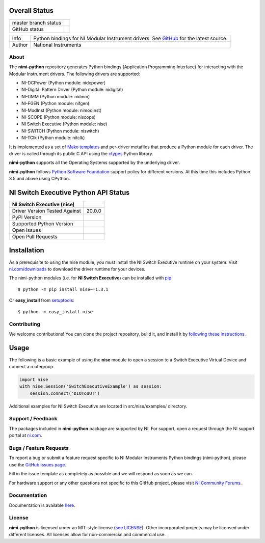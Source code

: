 Overall Status
--------------

+----------------------+------------------------------------------------------------------------------------------------------------------------------------+
| master branch status | |BuildStatus| |Docs| |MITLicense| |CoverageStatus|                                                                                 |
+----------------------+------------------------------------------------------------------------------------------------------------------------------------+
| GitHub status        | |OpenIssues| |OpenPullRequests|                                                                                                    |
+----------------------+------------------------------------------------------------------------------------------------------------------------------------+

===========  ============================================================================================================================
Info         Python bindings for NI Modular Instrument drivers. See `GitHub <https://github.com/ni/nimi-python/>`_ for the latest source.
Author       National Instruments
===========  ============================================================================================================================

.. |BuildStatus| image:: https://img.shields.io/travis/ni/nimi-python.svg
    :alt: Build Status - master branch
    :target: https://travis-ci.org/ni/nimi-python

.. |Docs| image:: https://readthedocs.org/projects/nimi-python/badge/?version=latest
    :alt: Documentation Status - master branch
    :target: https://nimi-python.readthedocs.io/en/latest/?badge=latest

.. |MITLicense| image:: https://img.shields.io/badge/License-MIT-yellow.svg
    :alt: MIT License
    :target: https://opensource.org/licenses/MIT

.. |CoverageStatus| image:: https://coveralls.io/repos/github/ni/nimi-python/badge.svg?branch=master&dummy=no_cache_please_1
    :alt: Test Coverage - master branch
    :target: https://coveralls.io/github/ni/nimi-python?branch=master

.. |OpenIssues| image:: https://img.shields.io/github/issues/ni/nimi-python.svg
    :alt: Open Issues + Pull Requests
    :target: https://github.com/ni/nimi-python/issues

.. |OpenPullRequests| image:: https://img.shields.io/github/issues-pr/ni/nimi-python.svg
    :alt: Open Pull Requests
    :target: https://github.com/ni/nimi-python/pulls


.. _about-section:

About
=====

The **nimi-python** repository generates Python bindings (Application Programming Interface) for interacting with the Modular Instrument drivers. The
following drivers are supported:

* NI-DCPower (Python module: nidcpower)
* NI-Digital Pattern Driver (Python module: nidigital)
* NI-DMM (Python module: nidmm)
* NI-FGEN (Python module: nifgen)
* NI-ModInst (Python module: nimodinst)
* NI-SCOPE (Python module: niscope)
* NI Switch Executive (Python module: nise)
* NI-SWITCH (Python module: niswitch)
* NI-TClk (Python module: nitclk)

It is implemented as a set of `Mako templates <http://makotemplates.org>`_ and per-driver metafiles that produce a Python module for each driver. The driver is
called through its public C API using the `ctypes <https://docs.python.org/2/library/ctypes.html>`_ Python library.

**nimi-python** supports all the Operating Systems supported by the underlying driver.

**nimi-python** follows `Python Software Foundation <https://devguide.python.org/#status-of-python-branches>`_ support policy for different versions. At
this time this includes Python 3.5 and above using CPython.


NI Switch Executive Python API Status
-------------------------------------

+-------------------------------+---------------------+
| NI Switch Executive (nise)    |                     |
+===============================+=====================+
| Driver Version Tested Against | 20.0.0              |
+-------------------------------+---------------------+
| PyPI Version                  | |niseLatestVersion| |
+-------------------------------+---------------------+
| Supported Python Version      | |nisePythonVersion| |
+-------------------------------+---------------------+
| Open Issues                   | |niseOpenIssues|    |
+-------------------------------+---------------------+
| Open Pull Requests            | |niseOpenPRs|       |
+-------------------------------+---------------------+


.. |niseLatestVersion| image:: http://img.shields.io/pypi/v/nise.svg
    :alt: Latest NI Switch Executive Version
    :target: http://pypi.python.org/pypi/nise


.. |nisePythonVersion| image:: http://img.shields.io/pypi/pyversions/nise.svg
    :alt: NI Switch Executive supported Python versions
    :target: http://pypi.python.org/pypi/nise


.. |niseOpenIssues| image:: https://img.shields.io/github/issues/ni/nimi-python/nise.svg
    :alt: Open Issues + Pull Requests for NI Switch Executive
    :target: https://github.com/ni/nimi-python/issues?q=is%3Aopen+is%3Aissue+label%3Anise


.. |niseOpenPRs| image:: https://img.shields.io/github/issues-pr/ni/nimi-python/nise.svg
    :alt: Pull Requests for NI Switch Executive
    :target: https://github.com/ni/nimi-python/pulls?q=is%3Aopen+is%3Aissue+label%3Anise



.. _nise_installation-section:

Installation
------------

As a prerequisite to using the nise module, you must install the NI Switch Executive runtime on your system. Visit `ni.com/downloads <http://www.ni.com/downloads/>`_ to download the driver runtime for your devices.

The nimi-python modules (i.e. for **NI Switch Executive**) can be installed with `pip <http://pypi.python.org/pypi/pip>`_::

  $ python -m pip install nise~=1.3.1

Or **easy_install** from
`setuptools <http://pypi.python.org/pypi/setuptools>`_::

  $ python -m easy_install nise


Contributing
============

We welcome contributions! You can clone the project repository, build it, and install it by `following these instructions <https://github.com/ni/nimi-python/blob/master/CONTRIBUTING.md>`_.

Usage
------

The following is a basic example of using the **nise** module to open a session to a Switch Executive Virtual Device and connect a routegroup.

.. code-block:: python

    import nise
    with nise.Session('SwitchExecutiveExample') as session:
        session.connect('DIOToUUT')

Additional examples for NI Switch Executive are located in src/nise/examples/ directory.

.. _support-section:

Support / Feedback
==================

The packages included in **nimi-python** package are supported by NI. For support, open
a request through the NI support portal at `ni.com <http://www.ni.com>`_.

.. _bugs-section:

Bugs / Feature Requests
=======================

To report a bug or submit a feature request specific to NI Modular Instruments Python bindings (nimi-python), please use the
`GitHub issues page <https://github.com/ni/nimi-python/issues>`_.

Fill in the issue template as completely as possible and we will respond as soon
as we can.

For hardware support or any other questions not specific to this GitHub project, please visit `NI Community Forums <https://forums.ni.com/>`_.


.. _documentation-section:

Documentation
=============

Documentation is available `here <http://nimi-python.readthedocs.io>`_.


.. _license-section:

License
=======

**nimi-python** is licensed under an MIT-style license (`see
LICENSE <https://github.com/ni/nimi-python/blob/master/LICENSE>`_).
Other incorporated projects may be licensed under different licenses. All
licenses allow for non-commercial and commercial use.


